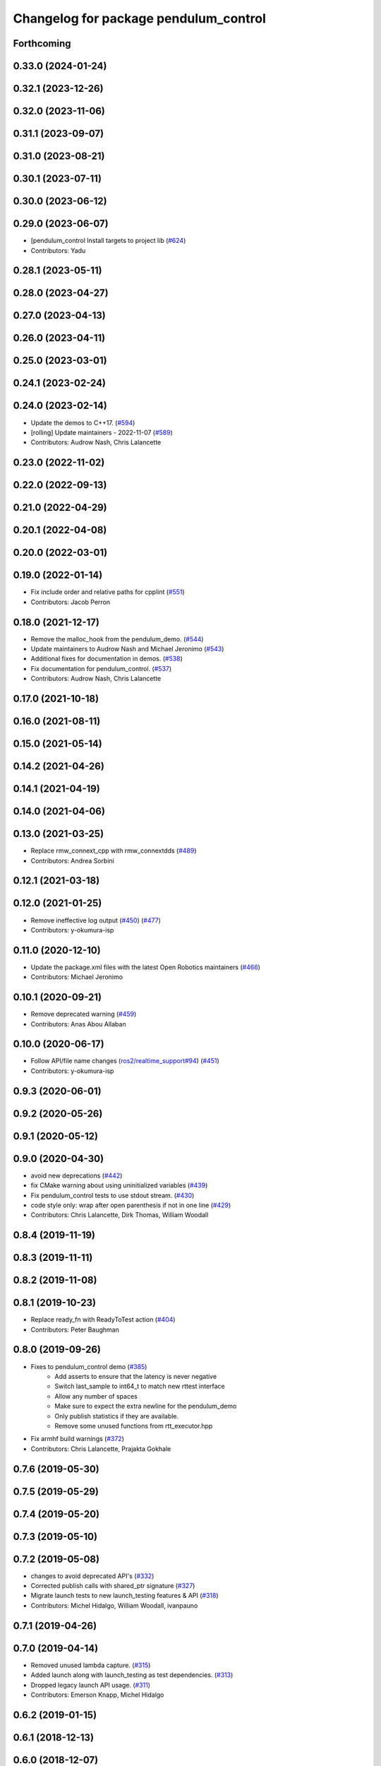 ^^^^^^^^^^^^^^^^^^^^^^^^^^^^^^^^^^^^^^
Changelog for package pendulum_control
^^^^^^^^^^^^^^^^^^^^^^^^^^^^^^^^^^^^^^

Forthcoming
-----------

0.33.0 (2024-01-24)
-------------------

0.32.1 (2023-12-26)
-------------------

0.32.0 (2023-11-06)
-------------------

0.31.1 (2023-09-07)
-------------------

0.31.0 (2023-08-21)
-------------------

0.30.1 (2023-07-11)
-------------------

0.30.0 (2023-06-12)
-------------------

0.29.0 (2023-06-07)
-------------------
* [pendulum_control Install targets to project lib (`#624 <https://github.com/ros2/demos/issues/624>`_)
* Contributors: Yadu

0.28.1 (2023-05-11)
-------------------

0.28.0 (2023-04-27)
-------------------

0.27.0 (2023-04-13)
-------------------

0.26.0 (2023-04-11)
-------------------

0.25.0 (2023-03-01)
-------------------

0.24.1 (2023-02-24)
-------------------

0.24.0 (2023-02-14)
-------------------
* Update the demos to C++17. (`#594 <https://github.com/ros2/demos/issues/594>`_)
* [rolling] Update maintainers - 2022-11-07 (`#589 <https://github.com/ros2/demos/issues/589>`_)
* Contributors: Audrow Nash, Chris Lalancette

0.23.0 (2022-11-02)
-------------------

0.22.0 (2022-09-13)
-------------------

0.21.0 (2022-04-29)
-------------------

0.20.1 (2022-04-08)
-------------------

0.20.0 (2022-03-01)
-------------------

0.19.0 (2022-01-14)
-------------------
* Fix include order and relative paths for cpplint (`#551 <https://github.com/ros2/demos/issues/551>`_)
* Contributors: Jacob Perron

0.18.0 (2021-12-17)
-------------------
* Remove the malloc_hook from the pendulum_demo. (`#544 <https://github.com/ros2/demos/issues/544>`_)
* Update maintainers to Audrow Nash and Michael Jeronimo (`#543 <https://github.com/ros2/demos/issues/543>`_)
* Additional fixes for documentation in demos. (`#538 <https://github.com/ros2/demos/issues/538>`_)
* Fix documentation for pendulum_control. (`#537 <https://github.com/ros2/demos/issues/537>`_)
* Contributors: Audrow Nash, Chris Lalancette

0.17.0 (2021-10-18)
-------------------

0.16.0 (2021-08-11)
-------------------

0.15.0 (2021-05-14)
-------------------

0.14.2 (2021-04-26)
-------------------

0.14.1 (2021-04-19)
-------------------

0.14.0 (2021-04-06)
-------------------

0.13.0 (2021-03-25)
-------------------
* Replace rmw_connext_cpp with rmw_connextdds (`#489 <https://github.com/ros2/demos/issues/489>`_)
* Contributors: Andrea Sorbini

0.12.1 (2021-03-18)
-------------------

0.12.0 (2021-01-25)
-------------------
* Remove ineffective log output (`#450 <https://github.com/ros2/demos/issues/450>`_) (`#477 <https://github.com/ros2/demos/issues/477>`_)
* Contributors: y-okumura-isp

0.11.0 (2020-12-10)
-------------------
* Update the package.xml files with the latest Open Robotics maintainers (`#466 <https://github.com/ros2/demos/issues/466>`_)
* Contributors: Michael Jeronimo

0.10.1 (2020-09-21)
-------------------
* Remove deprecated warning (`#459 <https://github.com/ros2/demos/issues/459>`_)
* Contributors: Anas Abou Allaban

0.10.0 (2020-06-17)
-------------------
* Follow API/file name changes (`ros2/realtime_support#94 <https://github.com/ros2/realtime_support/issues/94>`_) (`#451 <https://github.com/ros2/demos/issues/451>`_)
* Contributors: y-okumura-isp

0.9.3 (2020-06-01)
------------------

0.9.2 (2020-05-26)
------------------

0.9.1 (2020-05-12)
------------------

0.9.0 (2020-04-30)
------------------
* avoid new deprecations (`#442 <https://github.com/ros2/demos/issues/442>`_)
* fix CMake warning about using uninitialized variables (`#439 <https://github.com/ros2/demos/issues/439>`_)
* Fix pendulum_control tests to use stdout stream. (`#430 <https://github.com/ros2/demos/issues/430>`_)
* code style only: wrap after open parenthesis if not in one line (`#429 <https://github.com/ros2/demos/issues/429>`_)
* Contributors: Chris Lalancette, Dirk Thomas, William Woodall

0.8.4 (2019-11-19)
------------------

0.8.3 (2019-11-11)
------------------

0.8.2 (2019-11-08)
------------------

0.8.1 (2019-10-23)
------------------
* Replace ready_fn with ReadyToTest action (`#404 <https://github.com/ros2/demos/issues/404>`_)
* Contributors: Peter Baughman

0.8.0 (2019-09-26)
------------------
* Fixes to pendulum_control demo (`#385 <https://github.com/ros2/demos/issues/385>`_)
    * Add asserts to ensure that the latency is never negative
    * Switch last_sample to int64_t to match new rttest interface
    * Allow any number of spaces
    * Make sure to expect the extra newline for the pendulum_demo
    * Only publish statistics if they are available.
    * Remove some unused functions from rtt_executor.hpp
* Fix armhf build warnings (`#372 <https://github.com/ros2/demos/issues/372>`_)
* Contributors: Chris Lalancette, Prajakta Gokhale

0.7.6 (2019-05-30)
------------------

0.7.5 (2019-05-29)
------------------

0.7.4 (2019-05-20)
------------------

0.7.3 (2019-05-10)
------------------

0.7.2 (2019-05-08)
------------------
* changes to avoid deprecated API's (`#332 <https://github.com/ros2/demos/issues/332>`_)
* Corrected publish calls with shared_ptr signature (`#327 <https://github.com/ros2/demos/issues/327>`_)
* Migrate launch tests to new launch_testing features & API (`#318 <https://github.com/ros2/demos/issues/318>`_)
* Contributors: Michel Hidalgo, William Woodall, ivanpauno

0.7.1 (2019-04-26)
------------------

0.7.0 (2019-04-14)
------------------
* Removed unused lambda capture. (`#315 <https://github.com/ros2/demos/issues/315>`_)
* Added launch along with launch_testing as test dependencies. (`#313 <https://github.com/ros2/demos/issues/313>`_)
* Dropped legacy launch API usage. (`#311 <https://github.com/ros2/demos/issues/311>`_)
* Contributors: Emerson Knapp, Michel Hidalgo

0.6.2 (2019-01-15)
------------------

0.6.1 (2018-12-13)
------------------

0.6.0 (2018-12-07)
------------------
* Updated package maintainer. (`#286 <https://github.com/ros2/demos/issues/286>`_)
* Updated to match rmw_fastrtps_dynamic_cpp (`#271 <https://github.com/ros2/demos/issues/271>`_)
* Fixed spacing to comply with uncrusity 0.67 (`#267 <https://github.com/ros2/demos/issues/267>`_)
* Fixed no return code for main() in several files (`#266 <https://github.com/ros2/demos/issues/266>`_)
* Contributors: Dirk Thomas, Michael Carroll, Mikael Arguedas, testkit

0.5.1 (2018-06-28)
------------------
* make Mikael Arguedas the maintainer (`#263 <https://github.com/ros2/demos/issues/263>`_)
* Contributors: Mikael Arguedas

0.5.0 (2018-06-27)
------------------
* Updated launch files to account for the "old launch" getting renamespaced as ``launch`` -> ``launch.legacy``. (`#239 <https://github.com/ros2/demos/issues/239>`_)
* Fixed the pendulum's inertia in the physic model. (`#220 <https://github.com/ros2/demos/issues/220>`_)
* Contributors: Dirk Thomas, Thomas de Candia, William Woodall, dhood
